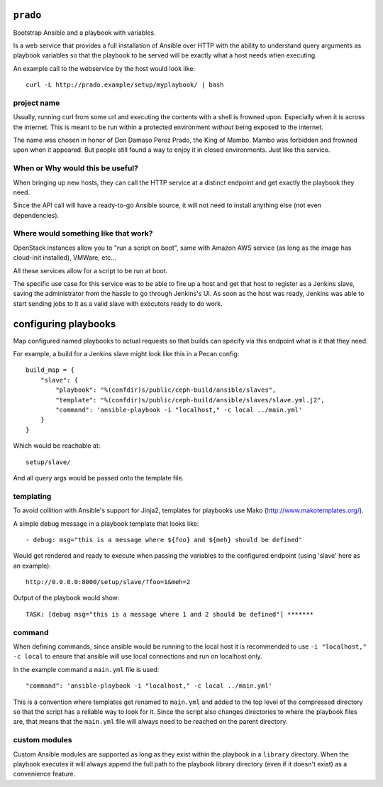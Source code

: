 ``prado``
==========
Bootstrap Ansible and a playbook with variables.

Is a web service that provides a full installation of Ansible over HTTP with
the ability to understand query arguments as playbook variables so that the
playbook to be served will be exactly what a host needs when executing.

An example call to the webservice by the host would look like::

    curl -L http://prado.example/setup/myplaybook/ | bash

project name
------------
Usually, running curl from some url and executing the contents with a shell is
frowned upon. Especially when it is across the internet. This is meant to be run
within a protected environment *without* being exposed to the internet.

The name was chosen in honor of Don Damaso Perez Prado, the King of Mambo.
Mambo was forbidden and frowned upon when it appeared. But people still found
a way to enjoy it in closed environments. Just like this service.


When or Why would this be useful?
---------------------------------
When bringing up new hosts, they can call
the HTTP service at a distinct endpoint and get exactly the playbook they need.

Since the API call will have a ready-to-go Ansible source, it will not need to
install anything else (not even dependencies).

Where would something like that work?
-------------------------------------
OpenStack instances allow you to "run a script on boot", same with Amazon AWS
service (as long as the image has cloud-init installed), VMWare, etc...

All these services allow for a script to be run at boot.

The specific use case for this service was to be able to fire up a host and get
that host to register as a Jenkins slave, saving the administrator from the
hassle to go through Jenkins's UI. As soon as the host was ready, Jenkins was
able to start sending jobs to it as a valid slave with executors ready to do
work.


configuring playbooks
=====================
Map configured named playbooks to actual requests so that builds can
specify via this endpoint what is it that they need.

For example, a build for a Jenkins slave might look like this in a Pecan
config::

    build_map = {
        "slave": {
            "playbook": "%(confdir)s/public/ceph-build/ansible/slaves",
            "template": "%(confdir)s/public/ceph-build/ansible/slaves/slave.yml.j2",
            "command": 'ansible-playbook -i "localhost," -c local ../main.yml'
        }
    }

Which would be reachable at::

    setup/slave/

And all query args would be passed onto the template file.

templating
----------
To avoid collition with Ansible's support for Jinja2, templates for playbooks
use Mako (http://www.makotemplates.org/).

A simple debug message in a playbook template that looks like::

    - debug: msg="this is a message where ${foo} and ${meh} should be defined"

Would get rendered and ready to execute when passing the variables to the
configured endpoint (using 'slave' here as an example)::

    http://0.0.0.0:8000/setup/slave/?foo=1&meh=2

Output of the playbook would show::

    TASK: [debug msg="this is a message where 1 and 2 should be defined"] *******

command
-------
When defining commands, since ansible would be running to the local host it is
recommended to use ``-i "localhost," -c local`` to ensure that ansible will use
local connections and run on localhost only.

In the example command a ``main.yml`` file is used::

    "command": 'ansible-playbook -i "localhost," -c local ../main.yml'

This is a convention where templates get renamed to ``main.yml`` and added to
the top level of the compressed directory so that the script has a reliable way
to look for it. Since the script also changes directories to where the playbook
files are, that means that the ``main.yml`` file will always need to be reached
on the parent directory.

custom modules
--------------
Custom Ansible modules are supported as long as they exist within the playbook
in a ``library`` directory. When the playbook executes it will always append
the full path to the playbook library directory (even if it doesn't exist) as
a convenience feature.
